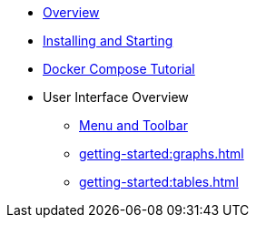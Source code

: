 ** xref:getting-started:overview.adoc[Overview]
** xref:getting-started:install.adoc[Installing and Starting]
** xref:getting-started:get-started.adoc[Docker Compose Tutorial]
** User Interface Overview
*** xref:getting-started:user-interface.adoc[Menu and Toolbar]
*** xref:getting-started:graphs.adoc[]
*** xref:getting-started:tables.adoc[]